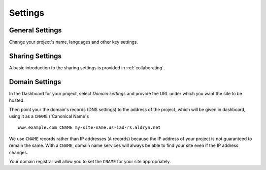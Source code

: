 ########
Settings
########


================
General Settings
================

Change your project's name, languages and other key settings.

.. todo:: What happens if you change the name
.. todo:: What happens if you remove a language
.. todo:: Base project release channel
.. todo:: Page speed
.. todo:: Caching


================
Sharing Settings
================

A basic introduction to the sharing settings is provided in :ref:`collaborating`.

.. todo:: The permissions model


.. _domain_settings:

===============
Domain Settings
===============

In the Dashboard for your project, select *Domain settings* and provide the URL under which you want the site to be hosted.

Then point your the domain's records (DNS settings) to the address of the project, which will be given in dashboard, using it as a ``CNAME`` ('Canonical Name')::

    www.example.com CNAME my-site-name.us-iad-rs.aldryn.net

We use ``CNAME`` records rather than IP addresses (``A`` records) because the IP address of your
project is not guaranteed to remain the same. With a ``CNAME``, domain name services will always be
able to find your site even if the IP address changes.

Your domain registrar will allow you to set the ``CNAME`` for your site appropriately.
